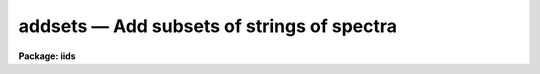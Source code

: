 addsets — Add subsets of strings of spectra
===========================================

**Package: iids**

.. raw:: html

  <BODY>
  <TABLE WIDTH="100%" BORDER=0><TR>
  <TD ALIGN=LEFT><FONT SIZE=4>
  <B>addsets (Feb85)</B></FONT></TD>
  <TD ALIGN=CENTER><FONT SIZE=4>
  <B>noao.imred.iids/noao.imred.irs</B>
  </FONT></TD>
  <TD ALIGN=RIGHT><FONT SIZE=4>
  <B>addsets (Feb85)</B></FONT></TD>
  </TR></TABLE><P>
  <TITLE>addsets</TITLE>
  <UL>
  </UL>
  <H2><A NAME="s_name">NAME</A></H2>
  <! BeginSection: 'NAME'>
  <UL>
  addsets - Add subsets of a string of spectra
  </UL>
  <! EndSection:   'NAME'>
  <H2><A NAME="s_usage">USAGE</A></H2>
  <! BeginSection: 'USAGE'>
  <UL>
  addsets input records
  </UL>
  <! EndSection:   'USAGE'>
  <H2><A NAME="s_parameters">PARAMETERS</A></H2>
  <! BeginSection: 'PARAMETERS'>
  <UL>
  <DL>
  <DT><B><A NAME="l_input">input</A></B></DT>
  <! Sec='PARAMETERS' Level=0 Label='input' Line='input'>
  <DD>The root file name for the input spectra in the string.
  </DD>
  </DL>
  <DL>
  <DT><B><A NAME="l_records">records</A></B></DT>
  <! Sec='PARAMETERS' Level=0 Label='records' Line='records'>
  <DD>The range of spectra indicating the elements of the string.
  The names of the spectra will be formed by appending the range
  elements to the input root name.
  </DD>
  </DL>
  <DL>
  <DT><B><A NAME="l_output">output</A></B></DT>
  <! Sec='PARAMETERS' Level=0 Label='output' Line='output'>
  <DD>This is the root file name for the names of the spectra which will
  be created by the addset operation.
  </DD>
  </DL>
  <DL>
  <DT><B><A NAME="l_start_rec">start_rec = 1</A></B></DT>
  <! Sec='PARAMETERS' Level=0 Label='start_rec' Line='start_rec = 1'>
  <DD>The starting record number to be appended to the root name of the
  created spectra.
  </DD>
  </DL>
  <DL>
  <DT><B><A NAME="l_subset">subset = 2</A></B></DT>
  <! Sec='PARAMETERS' Level=0 Label='subset' Line='subset = 2'>
  <DD>The length of the substring of spectra which will be added together.
  For IIDS/IRS data which has been processed through BSWITCH, this
  parameter should be 2. This implies that spectra will be taken 
  2 at a time, added, and the sum written as a new spectrum.
  </DD>
  </DL>
  <DL>
  <DT><B><A NAME="l_weighting">weighting = yes</A></B></DT>
  <! Sec='PARAMETERS' Level=0 Label='weighting' Line='weighting = yes'>
  <DD>If set to yes, an average of the substring of spectra is generated
  (if flux calibrated) weighted by the integration times of the
  individual spectra. If set to no, a simple average is generated.
  If not flux calibrated, this parameter has no effect - a simple
  sum is generated.
  </DD>
  </DL>
  </UL>
  <! EndSection:   'PARAMETERS'>
  <H2><A NAME="s_description">DESCRIPTION</A></H2>
  <! BeginSection: 'DESCRIPTION'>
  <UL>
  Every "<TT>subset</TT>" group of spectra will be accumulated and the sum will be
  written as a new spectrum. For example, if the input string contains
  100 spectra, and subset=2, then 50 new spectra will be created. Each
  new spectrum will be the sum of the consecutive pairs in the original string.
  <P>
  If there are insufficient spectra to complete a subset accumulation,
  the sum is written out anyway and a warning printed. For example,
  if the input string contains 23 spectra, and subset=4, there will be
  6 new spectra created, but the last one will be based on only 3 spectra.
  <P>
  Subset may be set to 1 to allow a copy operation although this is not
  a very efficient way to do so.
  </UL>
  <! EndSection:   'DESCRIPTION'>
  <H2><A NAME="s_examples">EXAMPLES</A></H2>
  <! BeginSection: 'EXAMPLES'>
  <UL>
  The following three examples are those described above.
  <P>
  <PRE>
  	cl&gt; addsets nite1 2001-2100
  	cl&gt; addsets nite1 2001-2023 subset=4
  	cl&gt; addsets nite1 2001-2010 subset=1 output=nite2 \<BR>
  	&gt;&gt;&gt; start_rec=2001
  </PRE>
  </UL>
  <! EndSection:   'EXAMPLES'>
  <H2><A NAME="s_see_also">SEE ALSO</A></H2>
  <! BeginSection: 'SEE ALSO'>
  <UL>
  bswitch
  </UL>
  <! EndSection:    'SEE ALSO'>
  
  <! Contents: 'NAME' 'USAGE' 'PARAMETERS' 'DESCRIPTION' 'EXAMPLES' 'SEE ALSO'  >
  
  </BODY>
  </HTML>